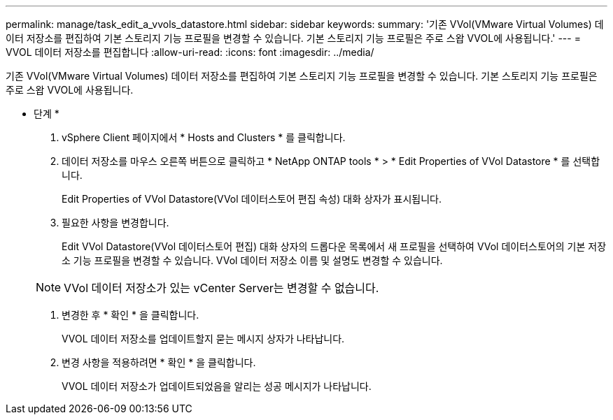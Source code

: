 ---
permalink: manage/task_edit_a_vvols_datastore.html 
sidebar: sidebar 
keywords:  
summary: '기존 VVol(VMware Virtual Volumes) 데이터 저장소를 편집하여 기본 스토리지 기능 프로필을 변경할 수 있습니다. 기본 스토리지 기능 프로필은 주로 스왑 VVOL에 사용됩니다.' 
---
= VVOL 데이터 저장소를 편집합니다
:allow-uri-read: 
:icons: font
:imagesdir: ../media/


[role="lead"]
기존 VVol(VMware Virtual Volumes) 데이터 저장소를 편집하여 기본 스토리지 기능 프로필을 변경할 수 있습니다. 기본 스토리지 기능 프로필은 주로 스왑 VVOL에 사용됩니다.

* 단계 *

. vSphere Client 페이지에서 * Hosts and Clusters * 를 클릭합니다.
. 데이터 저장소를 마우스 오른쪽 버튼으로 클릭하고 * NetApp ONTAP tools * > * Edit Properties of VVol Datastore * 를 선택합니다.
+
Edit Properties of VVol Datastore(VVol 데이터스토어 편집 속성) 대화 상자가 표시됩니다.

. 필요한 사항을 변경합니다.
+
Edit VVol Datastore(VVol 데이터스토어 편집) 대화 상자의 드롭다운 목록에서 새 프로필을 선택하여 VVol 데이터스토어의 기본 저장소 기능 프로필을 변경할 수 있습니다. VVol 데이터 저장소 이름 및 설명도 변경할 수 있습니다.

+

NOTE: VVol 데이터 저장소가 있는 vCenter Server는 변경할 수 없습니다.

. 변경한 후 * 확인 * 을 클릭합니다.
+
VVOL 데이터 저장소를 업데이트할지 묻는 메시지 상자가 나타납니다.

. 변경 사항을 적용하려면 * 확인 * 을 클릭합니다.
+
VVOL 데이터 저장소가 업데이트되었음을 알리는 성공 메시지가 나타납니다.


